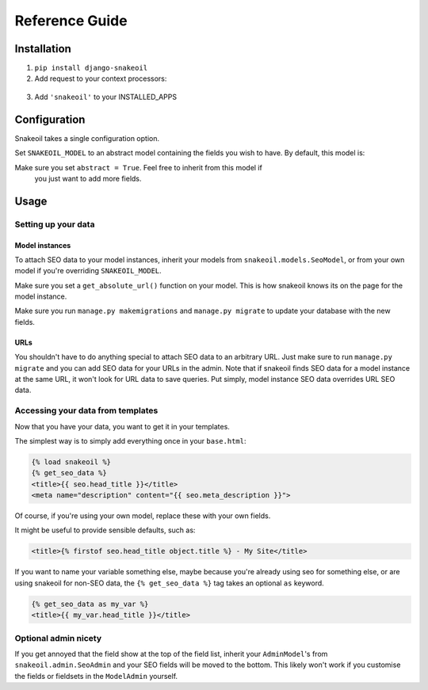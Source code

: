 ###############
Reference Guide
###############


************
Installation
************

1. ``pip install django-snakeoil``
2. Add request to your context processors::
  .. code-block:: python
    from django.conf.global_settings import TEMPLATE_CONTEXT_PROCESSORS as TCP
    TEMPLATE_CONTEXT_PROCESSORS = TCP +
    ('django.core.context_processors.request',)
3. Add ``'snakeoil'`` to your INSTALLED_APPS


*************
Configuration
*************

Snakeoil takes a single configuration option.

Set ``SNAKEOIL_MODEL`` to an abstract model containing the fields you wish to
have. By default, this model is:

.. code-block:: python
  class SeoModel(models.Model):
      head_title = models.CharField(blank=True, max_length=55)
      meta_description = models.TextField(blank=True, max_length=160)

      class Meta:
          abstract = True

Make sure you set ``abstract = True``. Feel free to inherit from this model if
 you just want to add more fields.


*****
Usage
*****

Setting up your data
====================

Model instances
---------------

To attach SEO data to your model instances, inherit your models from
``snakeoil.models.SeoModel``, or from your own model if you're overriding
``SNAKEOIL_MODEL``.

Make sure you set a ``get_absolute_url()`` function on your model. This is how
snakeoil knows its on the page for the model instance.

Make sure you run ``manage.py makemigrations`` and ``manage.py migrate`` to
update your database with the new fields.

URLs
----

You shouldn't have to do anything special to attach SEO data to an arbitrary
URL. Just make sure to run ``manage.py migrate`` and you can add SEO data for
your URLs in the admin. Note that if snakeoil finds SEO data for a model
instance at the same URL, it won't look for URL data to save queries. Put
simply, model instance SEO data overrides URL SEO data.

Accessing your data from templates
==================================

Now that you have your data, you want to get it in your templates.

The simplest way is to simply add everything once in your ``base.html``:

.. code-block:: html

  {% load snakeoil %}
  {% get_seo_data %}
  <title>{{ seo.head_title }}</title>
  <meta name="description" content="{{ seo.meta_description }}">

Of course, if you're using your own model, replace these with your own fields.

It might be useful to provide sensible defaults, such as:

.. code-block:: html

  <title>{% firstof seo.head_title object.title %} - My Site</title>

If you want to name your variable something else, maybe because you're already
using seo for something else, or are using snakeoil for non-SEO data, the
``{% get_seo_data %}`` tag takes an optional ``as`` keyword.

.. code-block:: html

  {% get_seo_data as my_var %}
  <title>{{ my_var.head_title }}</title>

Optional admin nicety
=====================

If you get annoyed that the field show at the top of the field list, inherit
your ``AdminModel``'s from ``snakeoil.admin.SeoAdmin`` and your SEO fields will
be moved to the bottom. This likely won't work if you customise the fields or
fieldsets in the ``ModelAdmin`` yourself.
